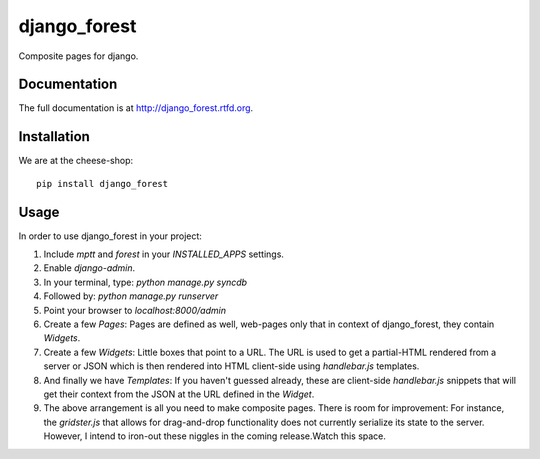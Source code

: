 =============================
django_forest
=============================

.. image:: https://badge.fury.io/py/django_forest.png
    :target: http://badge.fury.io/py/django_forest
    
.. image:: https://travis-ci.org/alixedi/django_forest.png?branch=master
        :target: https://travis-ci.org/alixedi/django_forest

.. image:: https://pypip.in/d/django_forest/badge.png
        :target: https://crate.io/packages/django_forest?version=latest


Composite pages for django.

Documentation
-------------

The full documentation is at http://django_forest.rtfd.org.

Installation
------------

We are at the cheese-shop: ::

    pip install django_forest

Usage
-----

In order to use django_forest in your project: ::

1. Include `mptt` and `forest` in your `INSTALLED_APPS` settings.
2. Enable `django-admin`.
3. In your terminal, type: `python manage.py syncdb`
4. Followed by: `python manage.py runserver`
5. Point your browser to `localhost:8000/admin`
6. Create a few `Pages`: Pages are defined as well, web-pages only that in context of django_forest, they contain `Widgets`.
7. Create a few `Widgets`: Little boxes that point to a URL. The URL is used to get a partial-HTML rendered from a server or JSON which is then rendered into HTML client-side using `handlebar.js` templates.
8. And finally we have `Templates`: If you haven't guessed already, these are client-side `handlebar.js` snippets that will get their context from the JSON at the URL defined in the `Widget`.
9. The above arrangement is all you need to make composite pages. There is room for improvement: For instance, the `gridster.js` that allows for drag-and-drop functionality does not currently serialize its state to the server. However, I intend to iron-out these niggles in the coming release.Watch this space.